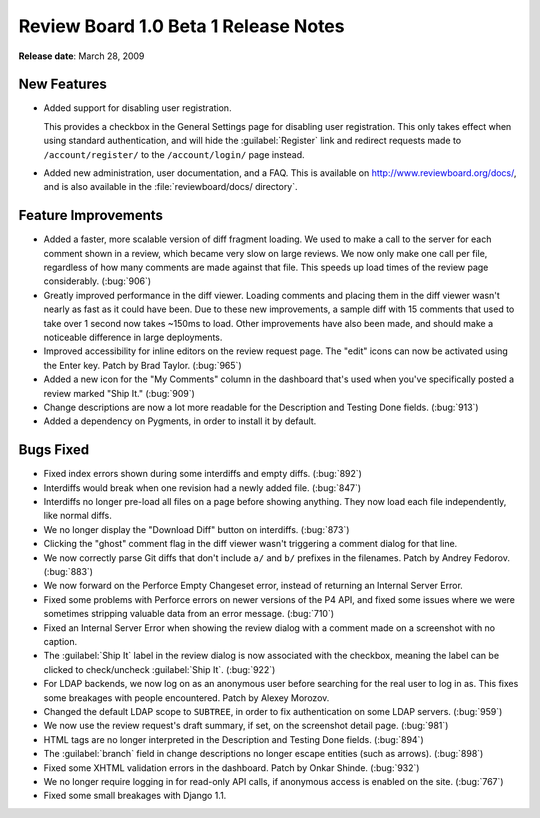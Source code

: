 =====================================
Review Board 1.0 Beta 1 Release Notes
=====================================

**Release date**: March 28, 2009


New Features
============

* Added support for disabling user registration.

  This provides a checkbox in the General Settings page for disabling
  user registration. This only takes effect when using standard
  authentication, and will hide the :guilabel:`Register` link and redirect
  requests made to ``/account/register/`` to the ``/account/login/`` page
  instead.

* Added new administration, user documentation, and a FAQ. This is
  available on http://www.reviewboard.org/docs/, and is also
  available in the :file:`reviewboard/docs/ directory`.


Feature Improvements
====================

* Added a faster, more scalable version of diff fragment loading.
  We used to make a call to the server for each comment shown in
  a review, which became very slow on large reviews. We now only
  make one call per file, regardless of how many comments are made
  against that file.  This speeds up load times of the review page
  considerably. (:bug:`906`)

* Greatly improved performance in the diff viewer. Loading comments
  and placing them in the diff viewer wasn't nearly as fast as it
  could have been. Due to these new improvements, a sample diff
  with 15 comments that used to take over 1 second now takes
  ~150ms to load. Other improvements have also been made, and should
  make a noticeable difference in large deployments.

* Improved accessibility for inline editors on the review request
  page. The "edit" icons can now be activated using the Enter key.
  Patch by Brad Taylor. (:bug:`965`)

* Added a new icon for the "My Comments" column in the dashboard
  that's used when you've specifically posted a review marked
  "Ship It." (:bug:`909`)

* Change descriptions are now a lot more readable for the
  Description and Testing Done fields. (:bug:`913`)

* Added a dependency on Pygments, in order to install it by default.


Bugs Fixed
==========

* Fixed index errors shown during some interdiffs and empty diffs. (:bug:`892`)

* Interdiffs would break when one revision had a newly added file. (:bug:`847`)

* Interdiffs no longer pre-load all files on a page before showing
  anything. They now load each file independently, like normal diffs.

* We no longer display the "Download Diff" button on interdiffs. (:bug:`873`)

* Clicking the "ghost" comment flag in the diff viewer wasn't
  triggering a comment dialog for that line.

* We now correctly parse Git diffs that don't include ``a/`` and ``b/``
  prefixes in the filenames. Patch by Andrey Fedorov. (:bug:`883`)

* We now forward on the Perforce Empty Changeset error, instead of
  returning an Internal Server Error.

* Fixed some problems with Perforce errors on newer versions of the
  P4 API, and fixed some issues where we were sometimes stripping
  valuable data from an error message. (:bug:`710`)

* Fixed an Internal Server Error when showing the review dialog with
  a comment made on a screenshot with no caption.

* The :guilabel:`Ship It` label in the review dialog is now associated
  with the checkbox, meaning the label can be clicked to check/uncheck
  :guilabel:`Ship It`. (:bug:`922`)

* For LDAP backends, we now log on as an anonymous user before
  searching for the real user to log in as. This fixes some breakages
  with people encountered. Patch by Alexey Morozov.

* Changed the default LDAP scope to ``SUBTREE``, in order to fix
  authentication on some LDAP servers. (:bug:`959`)

* We now use the review request's draft summary, if set, on
  the screenshot detail page. (:bug:`981`)

* HTML tags are no longer interpreted in the Description and
  Testing Done fields. (:bug:`894`)

* The :guilabel:`branch` field in change descriptions no longer escape
  entities (such as arrows). (:bug:`898`)

* Fixed some XHTML validation errors in the dashboard.
  Patch by Onkar Shinde. (:bug:`932`)

* We no longer require logging in for read-only API calls, if
  anonymous access is enabled on the site. (:bug:`767`)

* Fixed some small breakages with Django 1.1.
